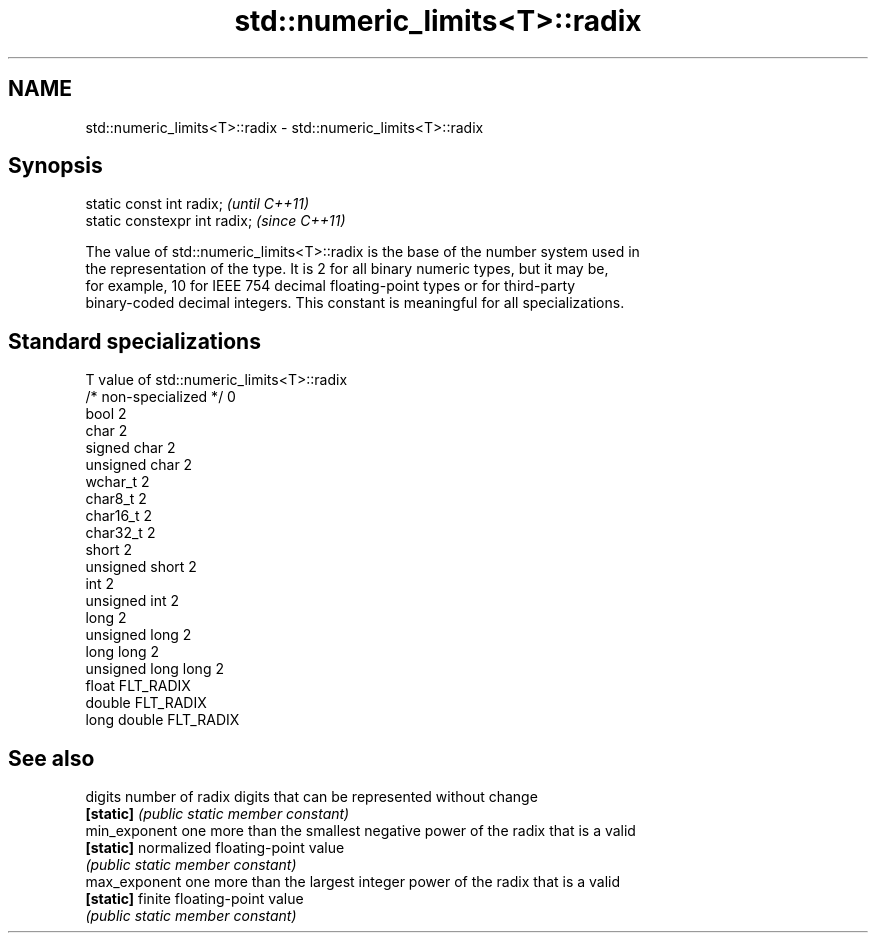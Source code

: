 .TH std::numeric_limits<T>::radix 3 "2019.08.27" "http://cppreference.com" "C++ Standard Libary"
.SH NAME
std::numeric_limits<T>::radix \- std::numeric_limits<T>::radix

.SH Synopsis
   static const int radix;      \fI(until C++11)\fP
   static constexpr int radix;  \fI(since C++11)\fP

   The value of std::numeric_limits<T>::radix is the base of the number system used in
   the representation of the type. It is 2 for all binary numeric types, but it may be,
   for example, 10 for IEEE 754 decimal floating-point types or for third-party
   binary-coded decimal integers. This constant is meaningful for all specializations.

.SH Standard specializations

   T                     value of std::numeric_limits<T>::radix
   /* non-specialized */ 0
   bool                  2
   char                  2
   signed char           2
   unsigned char         2
   wchar_t               2
   char8_t               2
   char16_t              2
   char32_t              2
   short                 2
   unsigned short        2
   int                   2
   unsigned int          2
   long                  2
   unsigned long         2
   long long             2
   unsigned long long    2
   float                 FLT_RADIX
   double                FLT_RADIX
   long double           FLT_RADIX

.SH See also

   digits       number of radix digits that can be represented without change
   \fB[static]\fP     \fI(public static member constant)\fP
   min_exponent one more than the smallest negative power of the radix that is a valid
   \fB[static]\fP     normalized floating-point value
                \fI(public static member constant)\fP
   max_exponent one more than the largest integer power of the radix that is a valid
   \fB[static]\fP     finite floating-point value
                \fI(public static member constant)\fP
